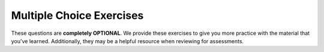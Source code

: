 Multiple Choice Exercises
-------------------------

These questions are **completely OPTIONAL**. We provide these exercises to give you more practice with the material that you've learned. 
Additionally, they may be a helpful resource when reviewing for assessments.

.. mchoice:: iteration_mcq_1
    :practice: T

    What is the output of the code below?

    .. code-block:: cpp

     int main() {
       int x = 0;
       for (int i = 1; i < 10; ++i) {
         x = i;
       }
       cout << x;
     }

    - 0

      - ``x`` is initialized to 0, but its value is reassigned in the for loop. Can you figure out what the final value assigned to ``x`` is?

    - 1

      - When ``i`` is 1, ``x`` is assigned the value of ``i``, so ``x`` is 1. However, the for loop continuously increments i, so the final value of ``x`` is not 1.

    - 9

      + ``x`` is assigned the value of 9 during the last iteration of the for loop, and thus 9 is the output of the program.

    - 10

      - ``i`` is incremented to a value of 10, but since ``i < 10`` is false, the contents of the for loop are not executed, so ``x`` is never assigned the value of 10.

.. mchoice:: iteration_mcq_2
    :practice: T

    What is the final value of ``i`` when the code is finished running?

    .. code-block:: cpp

     int main() {
       int x = 0;
       for (int i = 1; i < 10; ++i) {
         x = i;
       }
       cout << x;
     }

    - 0

      - ``i`` is initialized with a value of 1 and is incremented, so it will never have a value of 0.

    - 1

      - ``i`` is initialized with a value of 1, but it is incremented during the for loop.

    - 9

      - This is the final value of ``x`` when the code is finished running.

    - 10

      + In order for the for loop to terminate, the condition ``i < 10`` must be false, and this is achieved when ``i`` is incremented to 10.

.. mchoice:: iteration_mcq_3
    :practice: T

    How many times does the following while loop run?

    .. code-block:: cpp

     int main() {
       int i = 6;
       while (i > 2) {
         i = i + 4;
         if (i > 8) {
           i = i - 5;
       }
     }

    - 1

      - Take a closer look at the while loop and conditional.

    - 3

      - Take a closer look at the while loop and conditional.

    - 5

      - Take a closer look at the while loop and conditional.

    - The loop will run infinitely.

      + The value of ``i`` will always be greater than 2, resulting in an infinite loop.

.. mchoice:: iteration_mcq_4
    :practice: T

    What is the output of the code below?

    .. code-block:: cpp

     int main() {
       int j = 6;
       int i = j + 4;
       cout << "People ";
       i = i % 2;
       i = i - 1;
       while (i < 3) {
         cout << "really ";
         if (i > 0) {
           cout << "really ";
         }
         i += 2;
       }
       cout << "like Joe's Pizza." << endl;
     }

    - People really like Joe's Pizza.

      - Take a closer look at the while loop condition.

    - People really really really like Joe's Pizza.

      + The code will print out three "really"s, two from evaluating the while loop condition and one from evaluating the if condition before printing out "like Joe's Pizza".

    - People really really really really really like Joe's Pizza.

      - Take a closer look at the while loop condition.

    - The loop will run infinitely.

      - Take a closer look at the while loop condition and reassignment of ``i``

.. mchoice:: iteration_mcq_5
    :practice: T

    What is the output of the code below?

    .. code-block:: cpp

      int main() {
        int n = 10;
        // cout << "Da ";
        cout << "na ";
        while (n != 3) {
          cout << "na ";
          n--;
        }
        cout << "Batman!";
      }

    - na na na na na na na na Batman!

      + The code prints out eight "na"s before printing out "Batman!"

    - na na na na na na na Batman!

      - Look over the code carefully. There are output statements before the while loop.

    - Da na na na na na na na na Batman!

      - Will "Da" ever be printed?

    - It will result in an infinite loop.

      - Since we repeatedly decrement ``n`` inside the while loop, it will eventually be equal to 3 and the while loop will terminate.

.. mchoice:: iteration_mcq_6
    :practice: T

    What is the output of the code below?

    .. code-block:: cpp

     int main() {
       int n = 10;
       cout << "Da ";
       cout << "na ";
       while (n != 3) {
         cout << "na ";
       }
       cout << "Batman!";
     }

    - Batman!

      - Take a closer look at the while loop.

    - Da Batman!

      - Take a closer look at the while loop.

    - Da na na na na na na na na Batman!

      - Take a closer look at the while loop.

    - It will result in an infinite loop.

      + Since we never change the value of ``n``, 10 will never equal 3 so the code will run forever.

.. mchoice:: iteration_mcq_7
    :practice: T

    What is the output of the code below?

    .. code-block:: cpp

     int main() {
       int n = 2;   
       while (n % 5 != 0) {
         n = n + 3;
       }
       cout << n;

       n = 3;
       while (n % 5 != 0) {
         n = n + 3;
       }
       cout << n;

       n = 4;
       while (n % 5 != 0) {
         n = n + 3;
       }
       cout << n;
     }

    - 51510

      + ``n`` is repeatedly incremented by 3 until it is divisible by 5, and this happens when ``n`` is 5, 15, and 10 for the ``n`` values of 2, 3, and 4 respectively.

    - 234

      - Although the program outputs ``n``, ``n`` might not be its original value.

    - 5 15 10

      - Take a closer look at the output statements.

    - 567

      - Take a closer look at the ``while`` loop.

.. mchoice:: iteration_mcq_8
    :practice: T

    The super evil villian RePete wants to annoy the city by
    hacking into the city's helper robots and making them repeat
    everything they say 5 times. However, there's an error in his
    code and now the robots won't stop repeating! Can you find the
    error?

    .. code-block:: cpp

     int main() {
       string input = "How may I help you?"; 
       int n = 0;
       while (n < 5) {
         cout << input << " ";
         n--;
       }
     }

    - ``n`` must be declared before ``input``.

      - The order of initialization does not matter in this case.

    - ``n`` is declared to be 0, and 0 is always less than 5.

      - The code doesn't loop infinitely because of the value ``n`` was declared to be.

    - Every time the ``while`` loop runs, ``n`` is reset to 0, so it will always be less than 5.

      - The initialization of ``n`` occurs outside the ``while`` loop, so the value of ``n`` does not get reset to 0.

    - ``n`` is declared to be 0 and we continuously decrement ``n`` so it will always be less than 5.

      + Since ``n`` starts at 0 and gets smaller, the conditional for the ``while`` loop will always be true, and thus the code runs forever.

.. mchoice:: iteration_mcq_9

    After making some changes to his code, RePete tries again.
    This time, however, the robots don't repeat anything!
    Can you find the new error?

    .. code-block:: cpp

     int main() {
       string input = "How may I help you?"; 
       int n = 0;
       while (n > 5) {
         cout << input << " ";
         n++;
       }
     }

    - ``n > 5`` is not a valid conditional, so the ``while`` loop doesn't execute.

      - ``n > 5`` is a boolean statement and thus is a valid conditional.

    - The value of ``n`` never gets modified in the ``while`` loop.

      - ``n`` is incremented in the ``while`` loop after the ``cout`` statement.

    - In the ``cout`` statement, only spaces are printed.

      - ``input`` is also printed.

    - The conditional for the ``while`` loop is not met.

      + Since ``n`` is declared to be 0, 0 is not greater than 5, so the ``while`` loop does not execute.

.. mchoice:: iteration_mcq_10

    Which loop counts exactly 1, 2, 3,..., 20, and then stops? Assume i is an integer variable.

    - .. code-block:: cpp

     i = 1;
     while (i <= 20)
     {
       ...
       i = i + 1;
     }

      - ``

    - .. code-block:: cpp

     i = 1;
     while (i != 20)
     {
       ...
       i = i + 1;
     }

      - 

    - .. code-block:: cpp

     i = 0;
     while (i <= 20)
     {
       ...
       i = i + 1;
     }

      - 

    - .. code-block:: cpp

     i = 0;
     while (i < 20)
     {
       ...
       i = i + 1;
     }

      - 
  
    - All of the above.

.. mchoice:: iteration_mcq_11

    What is output by this code fragment? 

    .. code-block:: cpp

     int  x;
     x = 2;

     while (x <= 7)
     {
       cout << pow(x, 2) << ",";
       x = x + 2;
     }
     cout << "#";



    - 1,4,9,16,25,36,49,# 

      - Incorrect. There are two functions to consider in this while loop--take a look at the code and reconsider!

    - 4,9,16,25,36,49,#

      - Incorrect. There are two functions to consider in this while loop--take a look at the code and reconsider!

    - 4,16,36,49,#

      - Incorrect. There are two functions to consider in this while loop--take a look at the code and reconsider!

    - 4,16,36,#

      + Correct. We see the function outputs 4, 16, and 36, completes the loop, and finishes with #. 

.. mchoice:: iteration_mcq_12

    What is output by this code fragment? 

    .. code-block:: cpp

     int  x = 1;
     int y = 0;

     while (x <= 5)
     {
       y = y + x;
       x = x + 1;
     }
     cout << "y" << endl;



    - 5

      - Incorrect. The output of y at the end of this while loop is not 5--try writing out the steps to see the correct answer.

    - 10

      - Incorrect. The output of y at the end of this while loop is not 10--try writing out the steps to see the correct answer.

    - 15

      + Correct. The output of y at the end of this while loop is 15.

    - 21

      - Incorrect. The output of y at the end of this while loop is not 10--try writing out the steps to see the correct answer.

